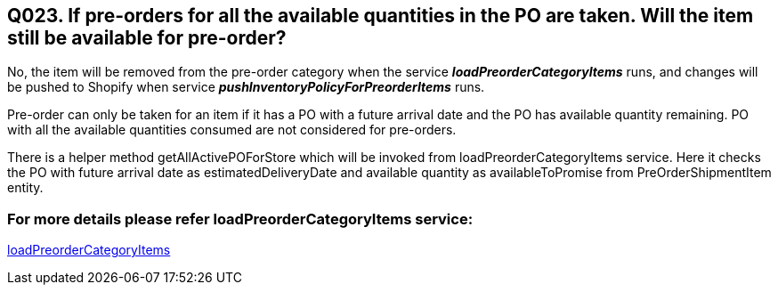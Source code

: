 == Q023. If pre-orders for all the available quantities in the PO are taken. Will the item still be available for pre-order?


No, the item will be removed from the pre-order category when the service *_loadPreorderCategoryItems_* runs, and changes will be pushed to Shopify when service *_pushInventoryPolicyForPreorderItems_* runs.

Pre-order can only be taken for an item if it has a PO with a future arrival date and the PO has available quantity remaining. PO with all the available quantities consumed are not considered for pre-orders.

There is a helper method getAllActivePOForStore which will be invoked from loadPreorderCategoryItems service. Here it checks the PO with future arrival date as estimatedDeliveryDate and available quantity as availableToPromise from PreOrderShipmentItem entity.

=== For more details please refer loadPreorderCategoryItems service:
link:../Services/loadPreorderCategoryItems.adoc[loadPreorderCategoryItems]
